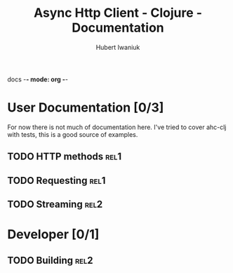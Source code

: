 docs -*- mode: org -*-
#+TITLE: Async Http Client - Clojure - Documentation
#+AUTHOR: Hubert Iwaniuk
#+EMAIL: ...

* User Documentation [0/3]
  For now there is not much of documentation here.
  I've tried to cover ahc-clj with tests, this is a good source of examples.
** TODO HTTP methods                                                   :rel1:
** TODO Requesting                                                     :rel1:
** TODO Streaming                                                      :rel2:
* Developer [0/1]
** TODO Building                                                       :rel2:
